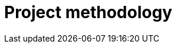 :slug: solutions/project-methodology/
:description: TODO
:keywords: TODO
:template: pages-en/solutions/project-methodology

= Project methodology